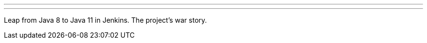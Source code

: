 ---
:page-eventTitle: Jenkins & Java 11, Lausanne JUG
:page-eventStartDate: 2018-11-14T18:00:00
:page-eventLink: https://www.meetup.com/JUGL-the-Java-User-Group-of-Lausanne/events/255766372/
---
Leap from Java 8 to Java 11 in Jenkins. The project's war story.

